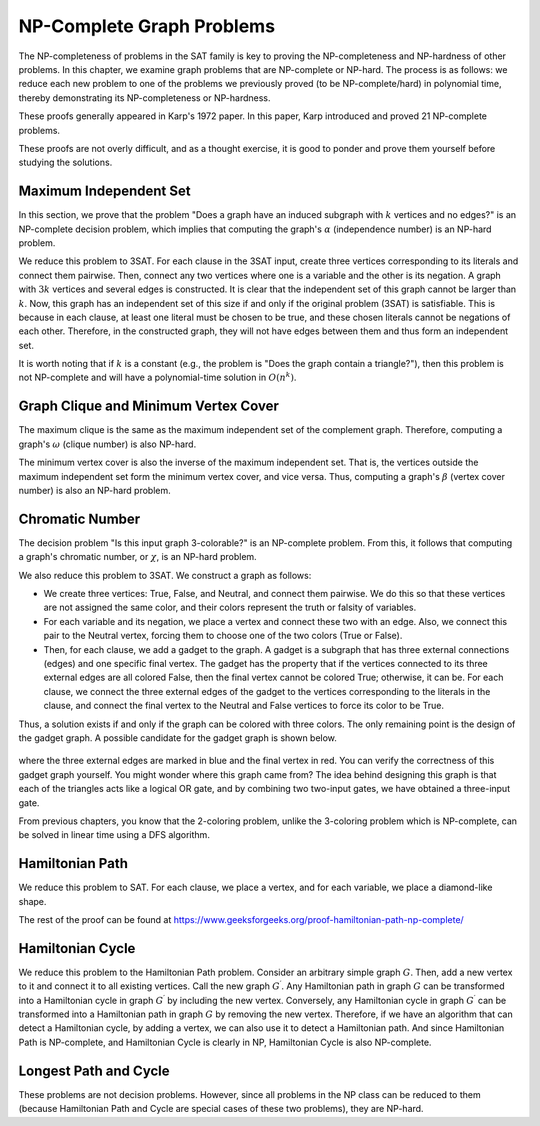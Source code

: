 NP-Complete Graph Problems
==========================

The NP-completeness of problems in the SAT family is key to proving the NP-completeness and NP-hardness of other problems. In this chapter, we examine graph problems that are NP-complete or NP-hard. The process is as follows: we reduce each new problem to one of the problems we previously proved (to be NP-complete/hard) in polynomial time, thereby demonstrating its NP-completeness or NP-hardness.

These proofs generally appeared in Karp's 1972 paper. In this paper, Karp introduced and proved 21 NP-complete problems.

These proofs are not overly difficult, and as a thought exercise, it is good to ponder and prove them yourself before studying the solutions.

Maximum Independent Set
-------------------------
In this section, we prove that the problem "Does a graph have an induced subgraph with :math:`k` vertices and no edges?" is an NP-complete decision problem, which implies that computing the graph's :math:`\alpha` (independence number) is an NP-hard problem.

We reduce this problem to 3SAT. For each clause in the 3SAT input, create three vertices corresponding to its literals and connect them pairwise. Then, connect any two vertices where one is a variable and the other is its negation. A graph with :math:`3k` vertices and several edges is constructed. It is clear that the independent set of this graph cannot be larger than :math:`k`. Now, this graph has an independent set of this size if and only if the original problem (3SAT) is satisfiable. This is because in each clause, at least one literal must be chosen to be true, and these chosen literals cannot be negations of each other. Therefore, in the constructed graph, they will not have edges between them and thus form an independent set.

It is worth noting that if :math:`k` is a constant (e.g., the problem is "Does the graph contain a triangle?"), then this problem is not NP-complete and will have a polynomial-time solution in :math:`O(n^k)`.

Graph Clique and Minimum Vertex Cover
---------------------------------------
The maximum clique is the same as the maximum independent set of the complement graph. Therefore, computing a graph's :math:`\omega` (clique number) is also NP-hard.

The minimum vertex cover is also the inverse of the maximum independent set. That is, the vertices outside the maximum independent set form the minimum vertex cover, and vice versa. Thus, computing a graph's :math:`\beta` (vertex cover number) is also an NP-hard problem.

Chromatic Number
------------------
The decision problem "Is this input graph 3-colorable?" is an NP-complete problem. From this, it follows that computing a graph's chromatic number, or :math:`\chi`, is an NP-hard problem.

We also reduce this problem to 3SAT. We construct a graph as follows:

- We create three vertices: True, False, and Neutral, and connect them pairwise. We do this so that these vertices are not assigned the same color, and their colors represent the truth or falsity of variables.
- For each variable and its negation, we place a vertex and connect these two with an edge. Also, we connect this pair to the Neutral vertex, forcing them to choose one of the two colors (True or False).
- Then, for each clause, we add a gadget to the graph. A gadget is a subgraph that has three external connections (edges) and one specific final vertex. The gadget has the property that if the vertices connected to its three external edges are all colored False, then the final vertex cannot be colored True; otherwise, it can be. For each clause, we connect the three external edges of the gadget to the vertices corresponding to the literals in the clause, and connect the final vertex to the Neutral and False vertices to force its color to be True.

Thus, a solution exists if and only if the graph can be colored with three colors. The only remaining point is the design of the gadget graph. A possible candidate for the gadget graph is shown below.

.. figure:: /_static/dot/Gadget.svg
   :width: 50%
   :align: center
   :alt: تصویر گراف گجت

where the three external edges are marked in blue and the final vertex in red. You can verify the correctness of this gadget graph yourself. You might wonder where this graph came from? The idea behind designing this graph is that each of the triangles acts like a logical OR gate, and by combining two two-input gates, we have obtained a three-input gate.

From previous chapters, you know that the 2-coloring problem, unlike the 3-coloring problem which is NP-complete, can be solved in linear time using a DFS algorithm.

Hamiltonian Path
---------------------
We reduce this problem to SAT. For each clause, we place a vertex, and for each variable, we place a diamond-like shape.

The rest of the proof can be found at https://www.geeksforgeeks.org/proof-hamiltonian-path-np-complete/

Hamiltonian Cycle
---------------------
We reduce this problem to the Hamiltonian Path problem. Consider an arbitrary simple graph :math:`G`. Then, add a new vertex to it and connect it to all existing vertices. Call the new graph :math:`G^{\prime}`. Any Hamiltonian path in graph :math:`G` can be transformed into a Hamiltonian cycle in graph :math:`G^{\prime}` by including the new vertex. Conversely, any Hamiltonian cycle in graph :math:`G^{\prime}` can be transformed into a Hamiltonian path in graph :math:`G` by removing the new vertex. Therefore, if we have an algorithm that can detect a Hamiltonian cycle, by adding a vertex, we can also use it to detect a Hamiltonian path. And since Hamiltonian Path is NP-complete, and Hamiltonian Cycle is clearly in NP, Hamiltonian Cycle is also NP-complete.

Longest Path and Cycle
----------------------
These problems are not decision problems. However, since all problems in the NP class can be reduced to them (because Hamiltonian Path and Cycle are special cases of these two problems), they are NP-hard.
